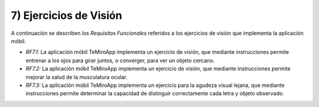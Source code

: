 
7) Ejercicios de Visión
~~~~~~~~~~~~~~~~~~~~~~~


A continuación se describen los *Requisitos Funcionales* referidos a los ejercicios de visión que implementa la aplicación móbil.

+ *RF7.1:* La aplicación móbil TeMiroApp implementa un ejercicio de visión, que mediante instrucciones permite entrenar a los ojos para girar juntos, o converger, para ver un objeto cercano.

+ *RF7.2:* La aplicación móbil TeMiroApp implementa un ejercicio de visión, que mediante instrucciones permite mejorar la salud de la musculatura ocular.

+ *RF7.3:* La aplicación móbil TeMiroApp implementa un ejercicio para la agudeza visual lejana, que mediante instrucciones  permite determinar la capacidad de distinguir correctamente cada letra y objeto observado.
